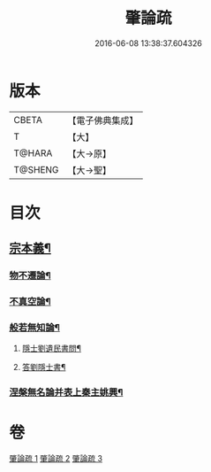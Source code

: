 #+TITLE: 肇論疏 
#+DATE: 2016-06-08 13:38:37.604326

* 版本
 |     CBETA|【電子佛典集成】|
 |         T|【大】     |
 |    T@HARA|【大→原】   |
 |   T@SHENG|【大→聖】   |

* 目次
** [[file:KR6m0039_001.txt::001-0165a8][宗本義¶]]
*** [[file:KR6m0039_001.txt::001-0166c15][物不遷論¶]]
*** [[file:KR6m0039_001.txt::001-0170c2][不真空論¶]]
*** [[file:KR6m0039_002.txt::002-0174c20][般若無知論¶]]
**** [[file:KR6m0039_002.txt::002-0181c14][隱士劉遺民書問¶]]
**** [[file:KR6m0039_002.txt::002-0184a28][答劉隱士書¶]]
*** [[file:KR6m0039_003.txt::003-0189c23][涅槃無名論并表上秦主姚興¶]]

* 卷
[[file:KR6m0039_001.txt][肇論疏 1]]
[[file:KR6m0039_002.txt][肇論疏 2]]
[[file:KR6m0039_003.txt][肇論疏 3]]


